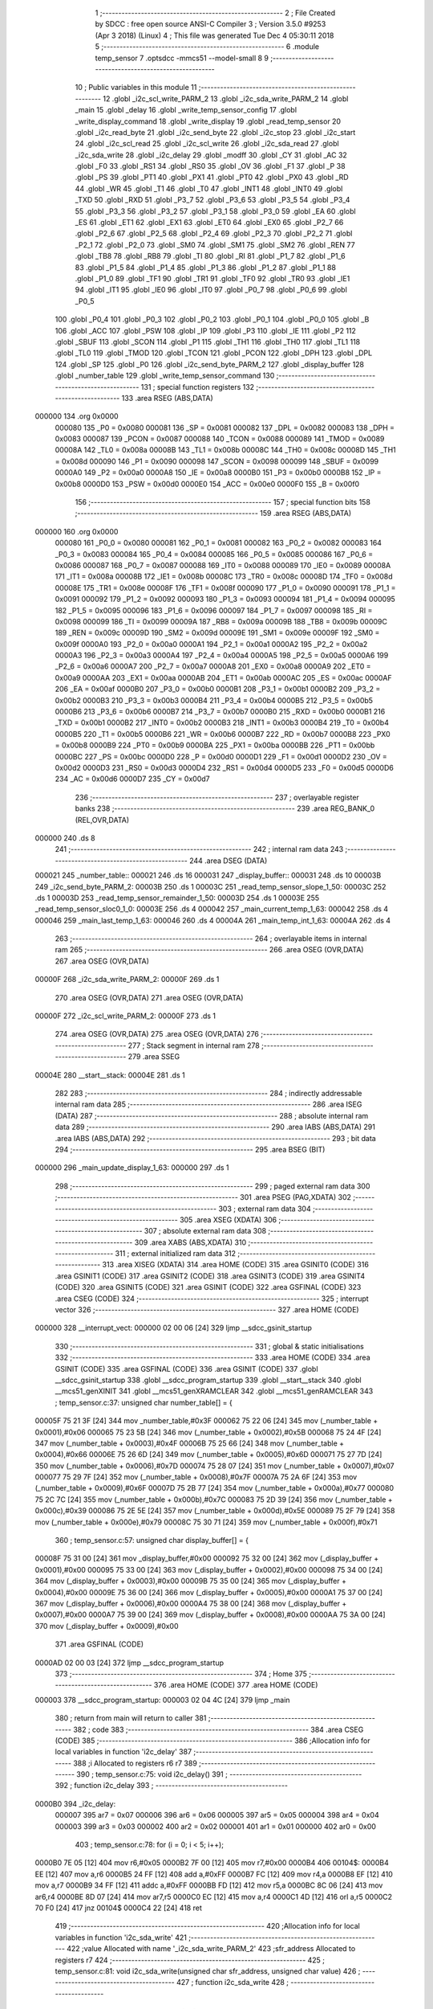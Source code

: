                                       1 ;--------------------------------------------------------
                                      2 ; File Created by SDCC : free open source ANSI-C Compiler
                                      3 ; Version 3.5.0 #9253 (Apr  3 2018) (Linux)
                                      4 ; This file was generated Tue Dec  4 05:30:11 2018
                                      5 ;--------------------------------------------------------
                                      6 	.module temp_sensor
                                      7 	.optsdcc -mmcs51 --model-small
                                      8 	
                                      9 ;--------------------------------------------------------
                                     10 ; Public variables in this module
                                     11 ;--------------------------------------------------------
                                     12 	.globl _i2c_scl_write_PARM_2
                                     13 	.globl _i2c_sda_write_PARM_2
                                     14 	.globl _main
                                     15 	.globl _delay
                                     16 	.globl _write_temp_sensor_config
                                     17 	.globl _write_display_command
                                     18 	.globl _write_display
                                     19 	.globl _read_temp_sensor
                                     20 	.globl _i2c_read_byte
                                     21 	.globl _i2c_send_byte
                                     22 	.globl _i2c_stop
                                     23 	.globl _i2c_start
                                     24 	.globl _i2c_scl_read
                                     25 	.globl _i2c_scl_write
                                     26 	.globl _i2c_sda_read
                                     27 	.globl _i2c_sda_write
                                     28 	.globl _i2c_delay
                                     29 	.globl _modff
                                     30 	.globl _CY
                                     31 	.globl _AC
                                     32 	.globl _F0
                                     33 	.globl _RS1
                                     34 	.globl _RS0
                                     35 	.globl _OV
                                     36 	.globl _F1
                                     37 	.globl _P
                                     38 	.globl _PS
                                     39 	.globl _PT1
                                     40 	.globl _PX1
                                     41 	.globl _PT0
                                     42 	.globl _PX0
                                     43 	.globl _RD
                                     44 	.globl _WR
                                     45 	.globl _T1
                                     46 	.globl _T0
                                     47 	.globl _INT1
                                     48 	.globl _INT0
                                     49 	.globl _TXD
                                     50 	.globl _RXD
                                     51 	.globl _P3_7
                                     52 	.globl _P3_6
                                     53 	.globl _P3_5
                                     54 	.globl _P3_4
                                     55 	.globl _P3_3
                                     56 	.globl _P3_2
                                     57 	.globl _P3_1
                                     58 	.globl _P3_0
                                     59 	.globl _EA
                                     60 	.globl _ES
                                     61 	.globl _ET1
                                     62 	.globl _EX1
                                     63 	.globl _ET0
                                     64 	.globl _EX0
                                     65 	.globl _P2_7
                                     66 	.globl _P2_6
                                     67 	.globl _P2_5
                                     68 	.globl _P2_4
                                     69 	.globl _P2_3
                                     70 	.globl _P2_2
                                     71 	.globl _P2_1
                                     72 	.globl _P2_0
                                     73 	.globl _SM0
                                     74 	.globl _SM1
                                     75 	.globl _SM2
                                     76 	.globl _REN
                                     77 	.globl _TB8
                                     78 	.globl _RB8
                                     79 	.globl _TI
                                     80 	.globl _RI
                                     81 	.globl _P1_7
                                     82 	.globl _P1_6
                                     83 	.globl _P1_5
                                     84 	.globl _P1_4
                                     85 	.globl _P1_3
                                     86 	.globl _P1_2
                                     87 	.globl _P1_1
                                     88 	.globl _P1_0
                                     89 	.globl _TF1
                                     90 	.globl _TR1
                                     91 	.globl _TF0
                                     92 	.globl _TR0
                                     93 	.globl _IE1
                                     94 	.globl _IT1
                                     95 	.globl _IE0
                                     96 	.globl _IT0
                                     97 	.globl _P0_7
                                     98 	.globl _P0_6
                                     99 	.globl _P0_5
                                    100 	.globl _P0_4
                                    101 	.globl _P0_3
                                    102 	.globl _P0_2
                                    103 	.globl _P0_1
                                    104 	.globl _P0_0
                                    105 	.globl _B
                                    106 	.globl _ACC
                                    107 	.globl _PSW
                                    108 	.globl _IP
                                    109 	.globl _P3
                                    110 	.globl _IE
                                    111 	.globl _P2
                                    112 	.globl _SBUF
                                    113 	.globl _SCON
                                    114 	.globl _P1
                                    115 	.globl _TH1
                                    116 	.globl _TH0
                                    117 	.globl _TL1
                                    118 	.globl _TL0
                                    119 	.globl _TMOD
                                    120 	.globl _TCON
                                    121 	.globl _PCON
                                    122 	.globl _DPH
                                    123 	.globl _DPL
                                    124 	.globl _SP
                                    125 	.globl _P0
                                    126 	.globl _i2c_send_byte_PARM_2
                                    127 	.globl _display_buffer
                                    128 	.globl _number_table
                                    129 	.globl _write_temp_sensor_command
                                    130 ;--------------------------------------------------------
                                    131 ; special function registers
                                    132 ;--------------------------------------------------------
                                    133 	.area RSEG    (ABS,DATA)
      000000                        134 	.org 0x0000
                           000080   135 _P0	=	0x0080
                           000081   136 _SP	=	0x0081
                           000082   137 _DPL	=	0x0082
                           000083   138 _DPH	=	0x0083
                           000087   139 _PCON	=	0x0087
                           000088   140 _TCON	=	0x0088
                           000089   141 _TMOD	=	0x0089
                           00008A   142 _TL0	=	0x008a
                           00008B   143 _TL1	=	0x008b
                           00008C   144 _TH0	=	0x008c
                           00008D   145 _TH1	=	0x008d
                           000090   146 _P1	=	0x0090
                           000098   147 _SCON	=	0x0098
                           000099   148 _SBUF	=	0x0099
                           0000A0   149 _P2	=	0x00a0
                           0000A8   150 _IE	=	0x00a8
                           0000B0   151 _P3	=	0x00b0
                           0000B8   152 _IP	=	0x00b8
                           0000D0   153 _PSW	=	0x00d0
                           0000E0   154 _ACC	=	0x00e0
                           0000F0   155 _B	=	0x00f0
                                    156 ;--------------------------------------------------------
                                    157 ; special function bits
                                    158 ;--------------------------------------------------------
                                    159 	.area RSEG    (ABS,DATA)
      000000                        160 	.org 0x0000
                           000080   161 _P0_0	=	0x0080
                           000081   162 _P0_1	=	0x0081
                           000082   163 _P0_2	=	0x0082
                           000083   164 _P0_3	=	0x0083
                           000084   165 _P0_4	=	0x0084
                           000085   166 _P0_5	=	0x0085
                           000086   167 _P0_6	=	0x0086
                           000087   168 _P0_7	=	0x0087
                           000088   169 _IT0	=	0x0088
                           000089   170 _IE0	=	0x0089
                           00008A   171 _IT1	=	0x008a
                           00008B   172 _IE1	=	0x008b
                           00008C   173 _TR0	=	0x008c
                           00008D   174 _TF0	=	0x008d
                           00008E   175 _TR1	=	0x008e
                           00008F   176 _TF1	=	0x008f
                           000090   177 _P1_0	=	0x0090
                           000091   178 _P1_1	=	0x0091
                           000092   179 _P1_2	=	0x0092
                           000093   180 _P1_3	=	0x0093
                           000094   181 _P1_4	=	0x0094
                           000095   182 _P1_5	=	0x0095
                           000096   183 _P1_6	=	0x0096
                           000097   184 _P1_7	=	0x0097
                           000098   185 _RI	=	0x0098
                           000099   186 _TI	=	0x0099
                           00009A   187 _RB8	=	0x009a
                           00009B   188 _TB8	=	0x009b
                           00009C   189 _REN	=	0x009c
                           00009D   190 _SM2	=	0x009d
                           00009E   191 _SM1	=	0x009e
                           00009F   192 _SM0	=	0x009f
                           0000A0   193 _P2_0	=	0x00a0
                           0000A1   194 _P2_1	=	0x00a1
                           0000A2   195 _P2_2	=	0x00a2
                           0000A3   196 _P2_3	=	0x00a3
                           0000A4   197 _P2_4	=	0x00a4
                           0000A5   198 _P2_5	=	0x00a5
                           0000A6   199 _P2_6	=	0x00a6
                           0000A7   200 _P2_7	=	0x00a7
                           0000A8   201 _EX0	=	0x00a8
                           0000A9   202 _ET0	=	0x00a9
                           0000AA   203 _EX1	=	0x00aa
                           0000AB   204 _ET1	=	0x00ab
                           0000AC   205 _ES	=	0x00ac
                           0000AF   206 _EA	=	0x00af
                           0000B0   207 _P3_0	=	0x00b0
                           0000B1   208 _P3_1	=	0x00b1
                           0000B2   209 _P3_2	=	0x00b2
                           0000B3   210 _P3_3	=	0x00b3
                           0000B4   211 _P3_4	=	0x00b4
                           0000B5   212 _P3_5	=	0x00b5
                           0000B6   213 _P3_6	=	0x00b6
                           0000B7   214 _P3_7	=	0x00b7
                           0000B0   215 _RXD	=	0x00b0
                           0000B1   216 _TXD	=	0x00b1
                           0000B2   217 _INT0	=	0x00b2
                           0000B3   218 _INT1	=	0x00b3
                           0000B4   219 _T0	=	0x00b4
                           0000B5   220 _T1	=	0x00b5
                           0000B6   221 _WR	=	0x00b6
                           0000B7   222 _RD	=	0x00b7
                           0000B8   223 _PX0	=	0x00b8
                           0000B9   224 _PT0	=	0x00b9
                           0000BA   225 _PX1	=	0x00ba
                           0000BB   226 _PT1	=	0x00bb
                           0000BC   227 _PS	=	0x00bc
                           0000D0   228 _P	=	0x00d0
                           0000D1   229 _F1	=	0x00d1
                           0000D2   230 _OV	=	0x00d2
                           0000D3   231 _RS0	=	0x00d3
                           0000D4   232 _RS1	=	0x00d4
                           0000D5   233 _F0	=	0x00d5
                           0000D6   234 _AC	=	0x00d6
                           0000D7   235 _CY	=	0x00d7
                                    236 ;--------------------------------------------------------
                                    237 ; overlayable register banks
                                    238 ;--------------------------------------------------------
                                    239 	.area REG_BANK_0	(REL,OVR,DATA)
      000000                        240 	.ds 8
                                    241 ;--------------------------------------------------------
                                    242 ; internal ram data
                                    243 ;--------------------------------------------------------
                                    244 	.area DSEG    (DATA)
      000021                        245 _number_table::
      000021                        246 	.ds 16
      000031                        247 _display_buffer::
      000031                        248 	.ds 10
      00003B                        249 _i2c_send_byte_PARM_2:
      00003B                        250 	.ds 1
      00003C                        251 _read_temp_sensor_slope_1_50:
      00003C                        252 	.ds 1
      00003D                        253 _read_temp_sensor_remainder_1_50:
      00003D                        254 	.ds 1
      00003E                        255 _read_temp_sensor_sloc0_1_0:
      00003E                        256 	.ds 4
      000042                        257 _main_current_temp_1_63:
      000042                        258 	.ds 4
      000046                        259 _main_last_temp_1_63:
      000046                        260 	.ds 4
      00004A                        261 _main_temp_int_1_63:
      00004A                        262 	.ds 4
                                    263 ;--------------------------------------------------------
                                    264 ; overlayable items in internal ram 
                                    265 ;--------------------------------------------------------
                                    266 	.area	OSEG    (OVR,DATA)
                                    267 	.area	OSEG    (OVR,DATA)
      00000F                        268 _i2c_sda_write_PARM_2:
      00000F                        269 	.ds 1
                                    270 	.area	OSEG    (OVR,DATA)
                                    271 	.area	OSEG    (OVR,DATA)
      00000F                        272 _i2c_scl_write_PARM_2:
      00000F                        273 	.ds 1
                                    274 	.area	OSEG    (OVR,DATA)
                                    275 	.area	OSEG    (OVR,DATA)
                                    276 ;--------------------------------------------------------
                                    277 ; Stack segment in internal ram 
                                    278 ;--------------------------------------------------------
                                    279 	.area	SSEG
      00004E                        280 __start__stack:
      00004E                        281 	.ds	1
                                    282 
                                    283 ;--------------------------------------------------------
                                    284 ; indirectly addressable internal ram data
                                    285 ;--------------------------------------------------------
                                    286 	.area ISEG    (DATA)
                                    287 ;--------------------------------------------------------
                                    288 ; absolute internal ram data
                                    289 ;--------------------------------------------------------
                                    290 	.area IABS    (ABS,DATA)
                                    291 	.area IABS    (ABS,DATA)
                                    292 ;--------------------------------------------------------
                                    293 ; bit data
                                    294 ;--------------------------------------------------------
                                    295 	.area BSEG    (BIT)
      000000                        296 _main_update_display_1_63:
      000000                        297 	.ds 1
                                    298 ;--------------------------------------------------------
                                    299 ; paged external ram data
                                    300 ;--------------------------------------------------------
                                    301 	.area PSEG    (PAG,XDATA)
                                    302 ;--------------------------------------------------------
                                    303 ; external ram data
                                    304 ;--------------------------------------------------------
                                    305 	.area XSEG    (XDATA)
                                    306 ;--------------------------------------------------------
                                    307 ; absolute external ram data
                                    308 ;--------------------------------------------------------
                                    309 	.area XABS    (ABS,XDATA)
                                    310 ;--------------------------------------------------------
                                    311 ; external initialized ram data
                                    312 ;--------------------------------------------------------
                                    313 	.area XISEG   (XDATA)
                                    314 	.area HOME    (CODE)
                                    315 	.area GSINIT0 (CODE)
                                    316 	.area GSINIT1 (CODE)
                                    317 	.area GSINIT2 (CODE)
                                    318 	.area GSINIT3 (CODE)
                                    319 	.area GSINIT4 (CODE)
                                    320 	.area GSINIT5 (CODE)
                                    321 	.area GSINIT  (CODE)
                                    322 	.area GSFINAL (CODE)
                                    323 	.area CSEG    (CODE)
                                    324 ;--------------------------------------------------------
                                    325 ; interrupt vector 
                                    326 ;--------------------------------------------------------
                                    327 	.area HOME    (CODE)
      000000                        328 __interrupt_vect:
      000000 02 00 06         [24]  329 	ljmp	__sdcc_gsinit_startup
                                    330 ;--------------------------------------------------------
                                    331 ; global & static initialisations
                                    332 ;--------------------------------------------------------
                                    333 	.area HOME    (CODE)
                                    334 	.area GSINIT  (CODE)
                                    335 	.area GSFINAL (CODE)
                                    336 	.area GSINIT  (CODE)
                                    337 	.globl __sdcc_gsinit_startup
                                    338 	.globl __sdcc_program_startup
                                    339 	.globl __start__stack
                                    340 	.globl __mcs51_genXINIT
                                    341 	.globl __mcs51_genXRAMCLEAR
                                    342 	.globl __mcs51_genRAMCLEAR
                                    343 ;	temp_sensor.c:37: unsigned char number_table[] = {
      00005F 75 21 3F         [24]  344 	mov	_number_table,#0x3F
      000062 75 22 06         [24]  345 	mov	(_number_table + 0x0001),#0x06
      000065 75 23 5B         [24]  346 	mov	(_number_table + 0x0002),#0x5B
      000068 75 24 4F         [24]  347 	mov	(_number_table + 0x0003),#0x4F
      00006B 75 25 66         [24]  348 	mov	(_number_table + 0x0004),#0x66
      00006E 75 26 6D         [24]  349 	mov	(_number_table + 0x0005),#0x6D
      000071 75 27 7D         [24]  350 	mov	(_number_table + 0x0006),#0x7D
      000074 75 28 07         [24]  351 	mov	(_number_table + 0x0007),#0x07
      000077 75 29 7F         [24]  352 	mov	(_number_table + 0x0008),#0x7F
      00007A 75 2A 6F         [24]  353 	mov	(_number_table + 0x0009),#0x6F
      00007D 75 2B 77         [24]  354 	mov	(_number_table + 0x000a),#0x77
      000080 75 2C 7C         [24]  355 	mov	(_number_table + 0x000b),#0x7C
      000083 75 2D 39         [24]  356 	mov	(_number_table + 0x000c),#0x39
      000086 75 2E 5E         [24]  357 	mov	(_number_table + 0x000d),#0x5E
      000089 75 2F 79         [24]  358 	mov	(_number_table + 0x000e),#0x79
      00008C 75 30 71         [24]  359 	mov	(_number_table + 0x000f),#0x71
                                    360 ;	temp_sensor.c:57: unsigned char display_buffer[] = {
      00008F 75 31 00         [24]  361 	mov	_display_buffer,#0x00
      000092 75 32 00         [24]  362 	mov	(_display_buffer + 0x0001),#0x00
      000095 75 33 00         [24]  363 	mov	(_display_buffer + 0x0002),#0x00
      000098 75 34 00         [24]  364 	mov	(_display_buffer + 0x0003),#0x00
      00009B 75 35 00         [24]  365 	mov	(_display_buffer + 0x0004),#0x00
      00009E 75 36 00         [24]  366 	mov	(_display_buffer + 0x0005),#0x00
      0000A1 75 37 00         [24]  367 	mov	(_display_buffer + 0x0006),#0x00
      0000A4 75 38 00         [24]  368 	mov	(_display_buffer + 0x0007),#0x00
      0000A7 75 39 00         [24]  369 	mov	(_display_buffer + 0x0008),#0x00
      0000AA 75 3A 00         [24]  370 	mov	(_display_buffer + 0x0009),#0x00
                                    371 	.area GSFINAL (CODE)
      0000AD 02 00 03         [24]  372 	ljmp	__sdcc_program_startup
                                    373 ;--------------------------------------------------------
                                    374 ; Home
                                    375 ;--------------------------------------------------------
                                    376 	.area HOME    (CODE)
                                    377 	.area HOME    (CODE)
      000003                        378 __sdcc_program_startup:
      000003 02 04 4C         [24]  379 	ljmp	_main
                                    380 ;	return from main will return to caller
                                    381 ;--------------------------------------------------------
                                    382 ; code
                                    383 ;--------------------------------------------------------
                                    384 	.area CSEG    (CODE)
                                    385 ;------------------------------------------------------------
                                    386 ;Allocation info for local variables in function 'i2c_delay'
                                    387 ;------------------------------------------------------------
                                    388 ;i                         Allocated to registers r6 r7 
                                    389 ;------------------------------------------------------------
                                    390 ;	temp_sensor.c:75: void i2c_delay()
                                    391 ;	-----------------------------------------
                                    392 ;	 function i2c_delay
                                    393 ;	-----------------------------------------
      0000B0                        394 _i2c_delay:
                           000007   395 	ar7 = 0x07
                           000006   396 	ar6 = 0x06
                           000005   397 	ar5 = 0x05
                           000004   398 	ar4 = 0x04
                           000003   399 	ar3 = 0x03
                           000002   400 	ar2 = 0x02
                           000001   401 	ar1 = 0x01
                           000000   402 	ar0 = 0x00
                                    403 ;	temp_sensor.c:78: for (i = 0; i < 5; i++);
      0000B0 7E 05            [12]  404 	mov	r6,#0x05
      0000B2 7F 00            [12]  405 	mov	r7,#0x00
      0000B4                        406 00104$:
      0000B4 EE               [12]  407 	mov	a,r6
      0000B5 24 FF            [12]  408 	add	a,#0xFF
      0000B7 FC               [12]  409 	mov	r4,a
      0000B8 EF               [12]  410 	mov	a,r7
      0000B9 34 FF            [12]  411 	addc	a,#0xFF
      0000BB FD               [12]  412 	mov	r5,a
      0000BC 8C 06            [24]  413 	mov	ar6,r4
      0000BE 8D 07            [24]  414 	mov	ar7,r5
      0000C0 EC               [12]  415 	mov	a,r4
      0000C1 4D               [12]  416 	orl	a,r5
      0000C2 70 F0            [24]  417 	jnz	00104$
      0000C4 22               [24]  418 	ret
                                    419 ;------------------------------------------------------------
                                    420 ;Allocation info for local variables in function 'i2c_sda_write'
                                    421 ;------------------------------------------------------------
                                    422 ;value                     Allocated with name '_i2c_sda_write_PARM_2'
                                    423 ;sfr_address               Allocated to registers r7 
                                    424 ;------------------------------------------------------------
                                    425 ;	temp_sensor.c:81: void i2c_sda_write(unsigned char sfr_address, unsigned char value)
                                    426 ;	-----------------------------------------
                                    427 ;	 function i2c_sda_write
                                    428 ;	-----------------------------------------
      0000C5                        429 _i2c_sda_write:
      0000C5 AF 82            [24]  430 	mov	r7,dpl
                                    431 ;	temp_sensor.c:83: switch (sfr_address)
      0000C7 BF A0 02         [24]  432 	cjne	r7,#0xA0,00112$
      0000CA 80 05            [24]  433 	sjmp	00101$
      0000CC                        434 00112$:
                                    435 ;	temp_sensor.c:85: case DISPLAY_SFR: P2_0 = value; break;
      0000CC BF B0 0F         [24]  436 	cjne	r7,#0xB0,00104$
      0000CF 80 07            [24]  437 	sjmp	00102$
      0000D1                        438 00101$:
      0000D1 E5 0F            [12]  439 	mov	a,_i2c_sda_write_PARM_2
      0000D3 24 FF            [12]  440 	add	a,#0xff
      0000D5 92 A0            [24]  441 	mov	_P2_0,c
                                    442 ;	temp_sensor.c:86: case TEMP_SENSOR_SFR: P3_5 = value; break;
      0000D7 22               [24]  443 	ret
      0000D8                        444 00102$:
      0000D8 E5 0F            [12]  445 	mov	a,_i2c_sda_write_PARM_2
      0000DA 24 FF            [12]  446 	add	a,#0xff
      0000DC 92 B5            [24]  447 	mov	_P3_5,c
                                    448 ;	temp_sensor.c:87: }
      0000DE                        449 00104$:
      0000DE 22               [24]  450 	ret
                                    451 ;------------------------------------------------------------
                                    452 ;Allocation info for local variables in function 'i2c_sda_read'
                                    453 ;------------------------------------------------------------
                                    454 ;sfr_address               Allocated to registers r7 
                                    455 ;result                    Allocated to registers r6 
                                    456 ;------------------------------------------------------------
                                    457 ;	temp_sensor.c:90: unsigned char i2c_sda_read(unsigned char sfr_address)
                                    458 ;	-----------------------------------------
                                    459 ;	 function i2c_sda_read
                                    460 ;	-----------------------------------------
      0000DF                        461 _i2c_sda_read:
      0000DF AF 82            [24]  462 	mov	r7,dpl
                                    463 ;	temp_sensor.c:92: unsigned char result = 0;
      0000E1 7E 00            [12]  464 	mov	r6,#0x00
                                    465 ;	temp_sensor.c:93: switch (sfr_address)
      0000E3 BF A0 02         [24]  466 	cjne	r7,#0xA0,00112$
      0000E6 80 05            [24]  467 	sjmp	00101$
      0000E8                        468 00112$:
                                    469 ;	temp_sensor.c:95: case DISPLAY_SFR: result = P2_0; break;
      0000E8 BF B0 0E         [24]  470 	cjne	r7,#0xB0,00103$
      0000EB 80 07            [24]  471 	sjmp	00102$
      0000ED                        472 00101$:
      0000ED A2 A0            [12]  473 	mov	c,_P2_0
      0000EF E4               [12]  474 	clr	a
      0000F0 33               [12]  475 	rlc	a
      0000F1 FE               [12]  476 	mov	r6,a
                                    477 ;	temp_sensor.c:96: case TEMP_SENSOR_SFR: result = P3_5; break;
      0000F2 80 05            [24]  478 	sjmp	00103$
      0000F4                        479 00102$:
      0000F4 A2 B5            [12]  480 	mov	c,_P3_5
      0000F6 E4               [12]  481 	clr	a
      0000F7 33               [12]  482 	rlc	a
      0000F8 FE               [12]  483 	mov	r6,a
                                    484 ;	temp_sensor.c:97: }
      0000F9                        485 00103$:
                                    486 ;	temp_sensor.c:98: return result;
      0000F9 8E 82            [24]  487 	mov	dpl,r6
      0000FB 22               [24]  488 	ret
                                    489 ;------------------------------------------------------------
                                    490 ;Allocation info for local variables in function 'i2c_scl_write'
                                    491 ;------------------------------------------------------------
                                    492 ;value                     Allocated with name '_i2c_scl_write_PARM_2'
                                    493 ;sfr_address               Allocated to registers r7 
                                    494 ;------------------------------------------------------------
                                    495 ;	temp_sensor.c:101: void i2c_scl_write(unsigned char sfr_address, unsigned char value)
                                    496 ;	-----------------------------------------
                                    497 ;	 function i2c_scl_write
                                    498 ;	-----------------------------------------
      0000FC                        499 _i2c_scl_write:
      0000FC AF 82            [24]  500 	mov	r7,dpl
                                    501 ;	temp_sensor.c:103: switch (sfr_address)
      0000FE BF A0 02         [24]  502 	cjne	r7,#0xA0,00112$
      000101 80 05            [24]  503 	sjmp	00101$
      000103                        504 00112$:
                                    505 ;	temp_sensor.c:105: case DISPLAY_SFR: P2_1 = value; break;
      000103 BF B0 0F         [24]  506 	cjne	r7,#0xB0,00104$
      000106 80 07            [24]  507 	sjmp	00102$
      000108                        508 00101$:
      000108 E5 0F            [12]  509 	mov	a,_i2c_scl_write_PARM_2
      00010A 24 FF            [12]  510 	add	a,#0xff
      00010C 92 A1            [24]  511 	mov	_P2_1,c
                                    512 ;	temp_sensor.c:106: case TEMP_SENSOR_SFR: P3_6 = value; break;
      00010E 22               [24]  513 	ret
      00010F                        514 00102$:
      00010F E5 0F            [12]  515 	mov	a,_i2c_scl_write_PARM_2
      000111 24 FF            [12]  516 	add	a,#0xff
      000113 92 B6            [24]  517 	mov	_P3_6,c
                                    518 ;	temp_sensor.c:107: }
      000115                        519 00104$:
      000115 22               [24]  520 	ret
                                    521 ;------------------------------------------------------------
                                    522 ;Allocation info for local variables in function 'i2c_scl_read'
                                    523 ;------------------------------------------------------------
                                    524 ;sfr_address               Allocated to registers r7 
                                    525 ;result                    Allocated to registers r6 
                                    526 ;------------------------------------------------------------
                                    527 ;	temp_sensor.c:110: unsigned char i2c_scl_read(unsigned char sfr_address)
                                    528 ;	-----------------------------------------
                                    529 ;	 function i2c_scl_read
                                    530 ;	-----------------------------------------
      000116                        531 _i2c_scl_read:
      000116 AF 82            [24]  532 	mov	r7,dpl
                                    533 ;	temp_sensor.c:112: unsigned char result = 0;
      000118 7E 00            [12]  534 	mov	r6,#0x00
                                    535 ;	temp_sensor.c:113: switch (sfr_address)
      00011A BF A0 02         [24]  536 	cjne	r7,#0xA0,00112$
      00011D 80 05            [24]  537 	sjmp	00101$
      00011F                        538 00112$:
                                    539 ;	temp_sensor.c:115: case DISPLAY_SFR: result = P2_1; break;
      00011F BF B0 0E         [24]  540 	cjne	r7,#0xB0,00103$
      000122 80 07            [24]  541 	sjmp	00102$
      000124                        542 00101$:
      000124 A2 A1            [12]  543 	mov	c,_P2_1
      000126 E4               [12]  544 	clr	a
      000127 33               [12]  545 	rlc	a
      000128 FE               [12]  546 	mov	r6,a
                                    547 ;	temp_sensor.c:116: case TEMP_SENSOR_SFR: result = P3_6; break;
      000129 80 05            [24]  548 	sjmp	00103$
      00012B                        549 00102$:
      00012B A2 B6            [12]  550 	mov	c,_P3_6
      00012D E4               [12]  551 	clr	a
      00012E 33               [12]  552 	rlc	a
      00012F FE               [12]  553 	mov	r6,a
                                    554 ;	temp_sensor.c:117: }
      000130                        555 00103$:
                                    556 ;	temp_sensor.c:118: return result;
      000130 8E 82            [24]  557 	mov	dpl,r6
      000132 22               [24]  558 	ret
                                    559 ;------------------------------------------------------------
                                    560 ;Allocation info for local variables in function 'i2c_start'
                                    561 ;------------------------------------------------------------
                                    562 ;sfr_address               Allocated to registers r7 
                                    563 ;------------------------------------------------------------
                                    564 ;	temp_sensor.c:121: void i2c_start(unsigned char sfr_address)
                                    565 ;	-----------------------------------------
                                    566 ;	 function i2c_start
                                    567 ;	-----------------------------------------
      000133                        568 _i2c_start:
                                    569 ;	temp_sensor.c:123: i2c_scl_write(sfr_address, 0);
      000133 AF 82            [24]  570 	mov	r7,dpl
      000135 75 0F 00         [24]  571 	mov	_i2c_scl_write_PARM_2,#0x00
      000138 C0 07            [24]  572 	push	ar7
      00013A 12 00 FC         [24]  573 	lcall	_i2c_scl_write
      00013D D0 07            [24]  574 	pop	ar7
                                    575 ;	temp_sensor.c:124: i2c_sda_write(sfr_address, 1);
      00013F 75 0F 01         [24]  576 	mov	_i2c_sda_write_PARM_2,#0x01
      000142 8F 82            [24]  577 	mov	dpl,r7
      000144 C0 07            [24]  578 	push	ar7
      000146 12 00 C5         [24]  579 	lcall	_i2c_sda_write
                                    580 ;	temp_sensor.c:125: i2c_delay();
      000149 12 00 B0         [24]  581 	lcall	_i2c_delay
      00014C D0 07            [24]  582 	pop	ar7
                                    583 ;	temp_sensor.c:126: i2c_scl_write(sfr_address, 1);
      00014E 75 0F 01         [24]  584 	mov	_i2c_scl_write_PARM_2,#0x01
      000151 8F 82            [24]  585 	mov	dpl,r7
      000153 C0 07            [24]  586 	push	ar7
      000155 12 00 FC         [24]  587 	lcall	_i2c_scl_write
                                    588 ;	temp_sensor.c:127: i2c_delay();
      000158 12 00 B0         [24]  589 	lcall	_i2c_delay
      00015B D0 07            [24]  590 	pop	ar7
                                    591 ;	temp_sensor.c:128: i2c_sda_write(sfr_address, 0);
      00015D 75 0F 00         [24]  592 	mov	_i2c_sda_write_PARM_2,#0x00
      000160 8F 82            [24]  593 	mov	dpl,r7
      000162 C0 07            [24]  594 	push	ar7
      000164 12 00 C5         [24]  595 	lcall	_i2c_sda_write
                                    596 ;	temp_sensor.c:129: i2c_delay();
      000167 12 00 B0         [24]  597 	lcall	_i2c_delay
      00016A D0 07            [24]  598 	pop	ar7
                                    599 ;	temp_sensor.c:130: i2c_scl_write(sfr_address, 0);
      00016C 75 0F 00         [24]  600 	mov	_i2c_scl_write_PARM_2,#0x00
      00016F 8F 82            [24]  601 	mov	dpl,r7
      000171 02 00 FC         [24]  602 	ljmp	_i2c_scl_write
                                    603 ;------------------------------------------------------------
                                    604 ;Allocation info for local variables in function 'i2c_stop'
                                    605 ;------------------------------------------------------------
                                    606 ;sfr_address               Allocated to registers r7 
                                    607 ;------------------------------------------------------------
                                    608 ;	temp_sensor.c:133: void i2c_stop(unsigned char sfr_address)
                                    609 ;	-----------------------------------------
                                    610 ;	 function i2c_stop
                                    611 ;	-----------------------------------------
      000174                        612 _i2c_stop:
                                    613 ;	temp_sensor.c:135: i2c_scl_write(sfr_address, 0);
      000174 AF 82            [24]  614 	mov	r7,dpl
      000176 75 0F 00         [24]  615 	mov	_i2c_scl_write_PARM_2,#0x00
      000179 C0 07            [24]  616 	push	ar7
      00017B 12 00 FC         [24]  617 	lcall	_i2c_scl_write
                                    618 ;	temp_sensor.c:136: i2c_delay();
      00017E 12 00 B0         [24]  619 	lcall	_i2c_delay
      000181 D0 07            [24]  620 	pop	ar7
                                    621 ;	temp_sensor.c:137: i2c_sda_write(sfr_address, 0);
      000183 75 0F 00         [24]  622 	mov	_i2c_sda_write_PARM_2,#0x00
      000186 8F 82            [24]  623 	mov	dpl,r7
      000188 C0 07            [24]  624 	push	ar7
      00018A 12 00 C5         [24]  625 	lcall	_i2c_sda_write
                                    626 ;	temp_sensor.c:138: i2c_delay();
      00018D 12 00 B0         [24]  627 	lcall	_i2c_delay
      000190 D0 07            [24]  628 	pop	ar7
                                    629 ;	temp_sensor.c:139: i2c_scl_write(sfr_address, 1);
      000192 75 0F 01         [24]  630 	mov	_i2c_scl_write_PARM_2,#0x01
      000195 8F 82            [24]  631 	mov	dpl,r7
      000197 C0 07            [24]  632 	push	ar7
      000199 12 00 FC         [24]  633 	lcall	_i2c_scl_write
                                    634 ;	temp_sensor.c:140: i2c_delay();
      00019C 12 00 B0         [24]  635 	lcall	_i2c_delay
      00019F D0 07            [24]  636 	pop	ar7
                                    637 ;	temp_sensor.c:141: i2c_sda_write(sfr_address, 1);
      0001A1 75 0F 01         [24]  638 	mov	_i2c_sda_write_PARM_2,#0x01
      0001A4 8F 82            [24]  639 	mov	dpl,r7
      0001A6 02 00 C5         [24]  640 	ljmp	_i2c_sda_write
                                    641 ;------------------------------------------------------------
                                    642 ;Allocation info for local variables in function 'i2c_send_byte'
                                    643 ;------------------------------------------------------------
                                    644 ;data_out                  Allocated with name '_i2c_send_byte_PARM_2'
                                    645 ;sfr_address               Allocated to registers r7 
                                    646 ;i                         Allocated to registers r6 
                                    647 ;ack_bit                   Allocated to registers r6 
                                    648 ;------------------------------------------------------------
                                    649 ;	temp_sensor.c:144: unsigned char i2c_send_byte(unsigned char sfr_address, unsigned char data_out)
                                    650 ;	-----------------------------------------
                                    651 ;	 function i2c_send_byte
                                    652 ;	-----------------------------------------
      0001A9                        653 _i2c_send_byte:
      0001A9 AF 82            [24]  654 	mov	r7,dpl
                                    655 ;	temp_sensor.c:147: for (i = 0; i < 8; i++) {
      0001AB 7E 00            [12]  656 	mov	r6,#0x00
      0001AD                        657 00105$:
                                    658 ;	temp_sensor.c:148: i2c_scl_write(sfr_address, 0);
      0001AD 75 0F 00         [24]  659 	mov	_i2c_scl_write_PARM_2,#0x00
      0001B0 8F 82            [24]  660 	mov	dpl,r7
      0001B2 C0 07            [24]  661 	push	ar7
      0001B4 C0 06            [24]  662 	push	ar6
      0001B6 12 00 FC         [24]  663 	lcall	_i2c_scl_write
                                    664 ;	temp_sensor.c:149: i2c_delay();
      0001B9 12 00 B0         [24]  665 	lcall	_i2c_delay
      0001BC D0 06            [24]  666 	pop	ar6
      0001BE D0 07            [24]  667 	pop	ar7
                                    668 ;	temp_sensor.c:150: if ((data_out & 0x80) == 0) {
      0001C0 E5 3B            [12]  669 	mov	a,_i2c_send_byte_PARM_2
      0001C2 20 E7 12         [24]  670 	jb	acc.7,00102$
                                    671 ;	temp_sensor.c:151: i2c_sda_write(sfr_address, 0);
      0001C5 75 0F 00         [24]  672 	mov	_i2c_sda_write_PARM_2,#0x00
      0001C8 8F 82            [24]  673 	mov	dpl,r7
      0001CA C0 07            [24]  674 	push	ar7
      0001CC C0 06            [24]  675 	push	ar6
      0001CE 12 00 C5         [24]  676 	lcall	_i2c_sda_write
      0001D1 D0 06            [24]  677 	pop	ar6
      0001D3 D0 07            [24]  678 	pop	ar7
      0001D5 80 10            [24]  679 	sjmp	00103$
      0001D7                        680 00102$:
                                    681 ;	temp_sensor.c:153: i2c_sda_write(sfr_address, 1);
      0001D7 75 0F 01         [24]  682 	mov	_i2c_sda_write_PARM_2,#0x01
      0001DA 8F 82            [24]  683 	mov	dpl,r7
      0001DC C0 07            [24]  684 	push	ar7
      0001DE C0 06            [24]  685 	push	ar6
      0001E0 12 00 C5         [24]  686 	lcall	_i2c_sda_write
      0001E3 D0 06            [24]  687 	pop	ar6
      0001E5 D0 07            [24]  688 	pop	ar7
      0001E7                        689 00103$:
                                    690 ;	temp_sensor.c:155: i2c_delay();
      0001E7 C0 07            [24]  691 	push	ar7
      0001E9 C0 06            [24]  692 	push	ar6
      0001EB 12 00 B0         [24]  693 	lcall	_i2c_delay
      0001EE D0 06            [24]  694 	pop	ar6
      0001F0 D0 07            [24]  695 	pop	ar7
                                    696 ;	temp_sensor.c:156: i2c_scl_write(sfr_address, 1);
      0001F2 75 0F 01         [24]  697 	mov	_i2c_scl_write_PARM_2,#0x01
      0001F5 8F 82            [24]  698 	mov	dpl,r7
      0001F7 C0 07            [24]  699 	push	ar7
      0001F9 C0 06            [24]  700 	push	ar6
      0001FB 12 00 FC         [24]  701 	lcall	_i2c_scl_write
                                    702 ;	temp_sensor.c:157: i2c_delay();
      0001FE 12 00 B0         [24]  703 	lcall	_i2c_delay
      000201 D0 06            [24]  704 	pop	ar6
      000203 D0 07            [24]  705 	pop	ar7
                                    706 ;	temp_sensor.c:158: data_out<<=1;
      000205 E5 3B            [12]  707 	mov	a,_i2c_send_byte_PARM_2
      000207 25 3B            [12]  708 	add	a,_i2c_send_byte_PARM_2
      000209 F5 3B            [12]  709 	mov	_i2c_send_byte_PARM_2,a
                                    710 ;	temp_sensor.c:147: for (i = 0; i < 8; i++) {
      00020B 0E               [12]  711 	inc	r6
      00020C BE 08 00         [24]  712 	cjne	r6,#0x08,00120$
      00020F                        713 00120$:
      00020F 40 9C            [24]  714 	jc	00105$
                                    715 ;	temp_sensor.c:160: i2c_scl_write(sfr_address, 0);
      000211 75 0F 00         [24]  716 	mov	_i2c_scl_write_PARM_2,#0x00
      000214 8F 82            [24]  717 	mov	dpl,r7
      000216 C0 07            [24]  718 	push	ar7
      000218 12 00 FC         [24]  719 	lcall	_i2c_scl_write
                                    720 ;	temp_sensor.c:161: i2c_delay();
      00021B 12 00 B0         [24]  721 	lcall	_i2c_delay
      00021E D0 07            [24]  722 	pop	ar7
                                    723 ;	temp_sensor.c:162: i2c_sda_write(sfr_address, 1);
      000220 75 0F 01         [24]  724 	mov	_i2c_sda_write_PARM_2,#0x01
      000223 8F 82            [24]  725 	mov	dpl,r7
      000225 C0 07            [24]  726 	push	ar7
      000227 12 00 C5         [24]  727 	lcall	_i2c_sda_write
                                    728 ;	temp_sensor.c:163: i2c_delay();
      00022A 12 00 B0         [24]  729 	lcall	_i2c_delay
      00022D D0 07            [24]  730 	pop	ar7
                                    731 ;	temp_sensor.c:164: i2c_scl_write(sfr_address, 1);
      00022F 75 0F 01         [24]  732 	mov	_i2c_scl_write_PARM_2,#0x01
      000232 8F 82            [24]  733 	mov	dpl,r7
      000234 C0 07            [24]  734 	push	ar7
      000236 12 00 FC         [24]  735 	lcall	_i2c_scl_write
                                    736 ;	temp_sensor.c:165: i2c_delay();
      000239 12 00 B0         [24]  737 	lcall	_i2c_delay
      00023C D0 07            [24]  738 	pop	ar7
                                    739 ;	temp_sensor.c:167: ack_bit = i2c_sda_read(sfr_address);
      00023E 8F 82            [24]  740 	mov	dpl,r7
      000240 C0 07            [24]  741 	push	ar7
      000242 12 00 DF         [24]  742 	lcall	_i2c_sda_read
      000245 AE 82            [24]  743 	mov	r6,dpl
                                    744 ;	temp_sensor.c:168: i2c_delay();
      000247 C0 06            [24]  745 	push	ar6
      000249 12 00 B0         [24]  746 	lcall	_i2c_delay
      00024C D0 06            [24]  747 	pop	ar6
      00024E D0 07            [24]  748 	pop	ar7
                                    749 ;	temp_sensor.c:169: i2c_scl_write(sfr_address, 0);
      000250 75 0F 00         [24]  750 	mov	_i2c_scl_write_PARM_2,#0x00
      000253 8F 82            [24]  751 	mov	dpl,r7
      000255 C0 06            [24]  752 	push	ar6
      000257 12 00 FC         [24]  753 	lcall	_i2c_scl_write
      00025A D0 06            [24]  754 	pop	ar6
                                    755 ;	temp_sensor.c:171: return ack_bit;
      00025C 8E 82            [24]  756 	mov	dpl,r6
      00025E 22               [24]  757 	ret
                                    758 ;------------------------------------------------------------
                                    759 ;Allocation info for local variables in function 'i2c_read_byte'
                                    760 ;------------------------------------------------------------
                                    761 ;sfr_address               Allocated to registers r7 
                                    762 ;i                         Allocated to registers r5 
                                    763 ;received                  Allocated to registers r6 
                                    764 ;------------------------------------------------------------
                                    765 ;	temp_sensor.c:174: unsigned char i2c_read_byte(unsigned char sfr_address)
                                    766 ;	-----------------------------------------
                                    767 ;	 function i2c_read_byte
                                    768 ;	-----------------------------------------
      00025F                        769 _i2c_read_byte:
      00025F AF 82            [24]  770 	mov	r7,dpl
                                    771 ;	temp_sensor.c:176: unsigned char i, received = 0;
      000261 7E 00            [12]  772 	mov	r6,#0x00
                                    773 ;	temp_sensor.c:177: for (i = 0; i < 8; i++) {
      000263 7D 00            [12]  774 	mov	r5,#0x00
      000265                        775 00106$:
                                    776 ;	temp_sensor.c:178: i2c_scl_write(sfr_address, 1);
      000265 75 0F 01         [24]  777 	mov	_i2c_scl_write_PARM_2,#0x01
      000268 8F 82            [24]  778 	mov	dpl,r7
      00026A C0 07            [24]  779 	push	ar7
      00026C C0 06            [24]  780 	push	ar6
      00026E C0 05            [24]  781 	push	ar5
      000270 12 00 FC         [24]  782 	lcall	_i2c_scl_write
      000273 D0 05            [24]  783 	pop	ar5
      000275 D0 06            [24]  784 	pop	ar6
      000277 D0 07            [24]  785 	pop	ar7
                                    786 ;	temp_sensor.c:179: if(i2c_sda_read(sfr_address))
      000279 8F 82            [24]  787 	mov	dpl,r7
      00027B C0 07            [24]  788 	push	ar7
      00027D C0 06            [24]  789 	push	ar6
      00027F C0 05            [24]  790 	push	ar5
      000281 12 00 DF         [24]  791 	lcall	_i2c_sda_read
      000284 E5 82            [12]  792 	mov	a,dpl
      000286 D0 05            [24]  793 	pop	ar5
      000288 D0 06            [24]  794 	pop	ar6
      00028A D0 07            [24]  795 	pop	ar7
      00028C 60 03            [24]  796 	jz	00102$
                                    797 ;	temp_sensor.c:180: received |= 1;
      00028E 43 06 01         [24]  798 	orl	ar6,#0x01
      000291                        799 00102$:
                                    800 ;	temp_sensor.c:181: if(i < 7)
      000291 BD 07 00         [24]  801 	cjne	r5,#0x07,00124$
      000294                        802 00124$:
      000294 50 03            [24]  803 	jnc	00104$
                                    804 ;	temp_sensor.c:182: received <<= 1;
      000296 EE               [12]  805 	mov	a,r6
      000297 2E               [12]  806 	add	a,r6
      000298 FE               [12]  807 	mov	r6,a
      000299                        808 00104$:
                                    809 ;	temp_sensor.c:183: i2c_scl_write(sfr_address, 0);
      000299 75 0F 00         [24]  810 	mov	_i2c_scl_write_PARM_2,#0x00
      00029C 8F 82            [24]  811 	mov	dpl,r7
      00029E C0 07            [24]  812 	push	ar7
      0002A0 C0 06            [24]  813 	push	ar6
      0002A2 C0 05            [24]  814 	push	ar5
      0002A4 12 00 FC         [24]  815 	lcall	_i2c_scl_write
      0002A7 D0 05            [24]  816 	pop	ar5
      0002A9 D0 06            [24]  817 	pop	ar6
      0002AB D0 07            [24]  818 	pop	ar7
                                    819 ;	temp_sensor.c:177: for (i = 0; i < 8; i++) {
      0002AD 0D               [12]  820 	inc	r5
      0002AE BD 08 00         [24]  821 	cjne	r5,#0x08,00126$
      0002B1                        822 00126$:
      0002B1 40 B2            [24]  823 	jc	00106$
                                    824 ;	temp_sensor.c:185: return received;
      0002B3 8E 82            [24]  825 	mov	dpl,r6
      0002B5 22               [24]  826 	ret
                                    827 ;------------------------------------------------------------
                                    828 ;Allocation info for local variables in function 'read_temp_sensor'
                                    829 ;------------------------------------------------------------
                                    830 ;first                     Allocated to registers r7 
                                    831 ;second                    Allocated to registers 
                                    832 ;slope                     Allocated with name '_read_temp_sensor_slope_1_50'
                                    833 ;remainder                 Allocated with name '_read_temp_sensor_remainder_1_50'
                                    834 ;address_byte              Allocated to registers 
                                    835 ;ack                       Allocated to registers 
                                    836 ;temperature               Allocated to registers r2 r3 r4 r7 
                                    837 ;sloc0                     Allocated with name '_read_temp_sensor_sloc0_1_0'
                                    838 ;------------------------------------------------------------
                                    839 ;	temp_sensor.c:196: float read_temp_sensor(void)
                                    840 ;	-----------------------------------------
                                    841 ;	 function read_temp_sensor
                                    842 ;	-----------------------------------------
      0002B6                        843 _read_temp_sensor:
                                    844 ;	temp_sensor.c:207: write_temp_sensor_command(READ_TEMPERATURE);
      0002B6 75 82 AA         [24]  845 	mov	dpl,#0xAA
      0002B9 12 04 1A         [24]  846 	lcall	_write_temp_sensor_command
                                    847 ;	temp_sensor.c:210: i2c_start(TEMP_SENSOR_SFR);
      0002BC 75 82 B0         [24]  848 	mov	dpl,#0xB0
      0002BF 12 01 33         [24]  849 	lcall	_i2c_start
                                    850 ;	temp_sensor.c:211: ack = i2c_send_byte(TEMP_SENSOR_SFR, address_byte);
      0002C2 75 3B 91         [24]  851 	mov	_i2c_send_byte_PARM_2,#0x91
      0002C5 75 82 B0         [24]  852 	mov	dpl,#0xB0
      0002C8 12 01 A9         [24]  853 	lcall	_i2c_send_byte
                                    854 ;	temp_sensor.c:212: first = i2c_read_byte(TEMP_SENSOR_SFR);
      0002CB 75 82 B0         [24]  855 	mov	dpl,#0xB0
      0002CE 12 02 5F         [24]  856 	lcall	_i2c_read_byte
      0002D1 AF 82            [24]  857 	mov	r7,dpl
                                    858 ;	temp_sensor.c:213: second = i2c_read_byte(TEMP_SENSOR_SFR);
      0002D3 75 82 B0         [24]  859 	mov	dpl,#0xB0
      0002D6 C0 07            [24]  860 	push	ar7
      0002D8 12 02 5F         [24]  861 	lcall	_i2c_read_byte
                                    862 ;	temp_sensor.c:215: write_temp_sensor_command(READ_COUNT_REMAINDER);
      0002DB 75 82 A8         [24]  863 	mov	dpl,#0xA8
      0002DE 12 04 1A         [24]  864 	lcall	_write_temp_sensor_command
                                    865 ;	temp_sensor.c:216: i2c_start(TEMP_SENSOR_SFR);
      0002E1 75 82 B0         [24]  866 	mov	dpl,#0xB0
      0002E4 12 01 33         [24]  867 	lcall	_i2c_start
                                    868 ;	temp_sensor.c:217: ack = i2c_send_byte(TEMP_SENSOR_SFR, address_byte);
      0002E7 75 3B 91         [24]  869 	mov	_i2c_send_byte_PARM_2,#0x91
      0002EA 75 82 B0         [24]  870 	mov	dpl,#0xB0
      0002ED 12 01 A9         [24]  871 	lcall	_i2c_send_byte
                                    872 ;	temp_sensor.c:218: remainder = i2c_read_byte(TEMP_SENSOR_SFR);
      0002F0 75 82 B0         [24]  873 	mov	dpl,#0xB0
      0002F3 12 02 5F         [24]  874 	lcall	_i2c_read_byte
      0002F6 85 82 3D         [24]  875 	mov	_read_temp_sensor_remainder_1_50,dpl
                                    876 ;	temp_sensor.c:220: write_temp_sensor_command(READ_SLOPE);
      0002F9 75 82 A9         [24]  877 	mov	dpl,#0xA9
      0002FC 12 04 1A         [24]  878 	lcall	_write_temp_sensor_command
                                    879 ;	temp_sensor.c:221: i2c_start(TEMP_SENSOR_SFR);
      0002FF 75 82 B0         [24]  880 	mov	dpl,#0xB0
      000302 12 01 33         [24]  881 	lcall	_i2c_start
                                    882 ;	temp_sensor.c:222: ack = i2c_send_byte(TEMP_SENSOR_SFR, address_byte);
      000305 75 3B 91         [24]  883 	mov	_i2c_send_byte_PARM_2,#0x91
      000308 75 82 B0         [24]  884 	mov	dpl,#0xB0
      00030B 12 01 A9         [24]  885 	lcall	_i2c_send_byte
                                    886 ;	temp_sensor.c:223: slope = i2c_read_byte(TEMP_SENSOR_SFR);
      00030E 75 82 B0         [24]  887 	mov	dpl,#0xB0
      000311 12 02 5F         [24]  888 	lcall	_i2c_read_byte
      000314 85 82 3C         [24]  889 	mov	_read_temp_sensor_slope_1_50,dpl
                                    890 ;	temp_sensor.c:225: i2c_stop(TEMP_SENSOR_SFR);
      000317 75 82 B0         [24]  891 	mov	dpl,#0xB0
      00031A 12 01 74         [24]  892 	lcall	_i2c_stop
      00031D D0 07            [24]  893 	pop	ar7
                                    894 ;	temp_sensor.c:227: temperature += (float)first;
      00031F 8F 82            [24]  895 	mov	dpl,r7
      000321 12 09 65         [24]  896 	lcall	___schar2fs
      000324 AA 82            [24]  897 	mov	r2,dpl
      000326 AB 83            [24]  898 	mov	r3,dph
      000328 AC F0            [24]  899 	mov	r4,b
      00032A FF               [12]  900 	mov	r7,a
                                    901 ;	temp_sensor.c:229: temperature = temperature - 0.25 + (slope - remainder) / slope;
      00032B E4               [12]  902 	clr	a
      00032C C0 E0            [24]  903 	push	acc
      00032E C0 E0            [24]  904 	push	acc
      000330 74 80            [12]  905 	mov	a,#0x80
      000332 C0 E0            [24]  906 	push	acc
      000334 74 3E            [12]  907 	mov	a,#0x3E
      000336 C0 E0            [24]  908 	push	acc
      000338 8A 82            [24]  909 	mov	dpl,r2
      00033A 8B 83            [24]  910 	mov	dph,r3
      00033C 8C F0            [24]  911 	mov	b,r4
      00033E EF               [12]  912 	mov	a,r7
      00033F 12 05 BF         [24]  913 	lcall	___fssub
      000342 85 82 3E         [24]  914 	mov	_read_temp_sensor_sloc0_1_0,dpl
      000345 85 83 3F         [24]  915 	mov	(_read_temp_sensor_sloc0_1_0 + 1),dph
      000348 85 F0 40         [24]  916 	mov	(_read_temp_sensor_sloc0_1_0 + 2),b
      00034B F5 41            [12]  917 	mov	(_read_temp_sensor_sloc0_1_0 + 3),a
      00034D E5 81            [12]  918 	mov	a,sp
      00034F 24 FC            [12]  919 	add	a,#0xfc
      000351 F5 81            [12]  920 	mov	sp,a
      000353 AD 3C            [24]  921 	mov	r5,_read_temp_sensor_slope_1_50
      000355 7E 00            [12]  922 	mov	r6,#0x00
      000357 A8 3D            [24]  923 	mov	r0,_read_temp_sensor_remainder_1_50
      000359 79 00            [12]  924 	mov	r1,#0x00
      00035B ED               [12]  925 	mov	a,r5
      00035C C3               [12]  926 	clr	c
      00035D 98               [12]  927 	subb	a,r0
      00035E F5 82            [12]  928 	mov	dpl,a
      000360 EE               [12]  929 	mov	a,r6
      000361 99               [12]  930 	subb	a,r1
      000362 F5 83            [12]  931 	mov	dph,a
      000364 8D 0F            [24]  932 	mov	__divsint_PARM_2,r5
      000366 8E 10            [24]  933 	mov	(__divsint_PARM_2 + 1),r6
      000368 12 09 D3         [24]  934 	lcall	__divsint
      00036B 12 08 BB         [24]  935 	lcall	___sint2fs
      00036E A8 82            [24]  936 	mov	r0,dpl
      000370 A9 83            [24]  937 	mov	r1,dph
      000372 AD F0            [24]  938 	mov	r5,b
      000374 FE               [12]  939 	mov	r6,a
      000375 C0 00            [24]  940 	push	ar0
      000377 C0 01            [24]  941 	push	ar1
      000379 C0 05            [24]  942 	push	ar5
      00037B C0 06            [24]  943 	push	ar6
      00037D 85 3E 82         [24]  944 	mov	dpl,_read_temp_sensor_sloc0_1_0
      000380 85 3F 83         [24]  945 	mov	dph,(_read_temp_sensor_sloc0_1_0 + 1)
      000383 85 40 F0         [24]  946 	mov	b,(_read_temp_sensor_sloc0_1_0 + 2)
      000386 E5 41            [12]  947 	mov	a,(_read_temp_sensor_sloc0_1_0 + 3)
      000388 12 08 19         [24]  948 	lcall	___fsadd
      00038B AA 82            [24]  949 	mov	r2,dpl
      00038D AB 83            [24]  950 	mov	r3,dph
      00038F AC F0            [24]  951 	mov	r4,b
      000391 FF               [12]  952 	mov	r7,a
      000392 E5 81            [12]  953 	mov	a,sp
      000394 24 FC            [12]  954 	add	a,#0xfc
      000396 F5 81            [12]  955 	mov	sp,a
                                    956 ;	temp_sensor.c:239: return temperature;
      000398 8A 82            [24]  957 	mov	dpl,r2
      00039A 8B 83            [24]  958 	mov	dph,r3
      00039C 8C F0            [24]  959 	mov	b,r4
      00039E EF               [12]  960 	mov	a,r7
      00039F 22               [24]  961 	ret
                                    962 ;------------------------------------------------------------
                                    963 ;Allocation info for local variables in function 'write_display'
                                    964 ;------------------------------------------------------------
                                    965 ;address                   Allocated to registers 
                                    966 ;write_bit                 Allocated to registers 
                                    967 ;address_with_write        Allocated to registers 
                                    968 ;i                         Allocated to registers r7 
                                    969 ;ack                       Allocated to registers 
                                    970 ;------------------------------------------------------------
                                    971 ;	temp_sensor.c:242: void write_display(void)
                                    972 ;	-----------------------------------------
                                    973 ;	 function write_display
                                    974 ;	-----------------------------------------
      0003A0                        975 _write_display:
                                    976 ;	temp_sensor.c:251: i2c_start(DISPLAY_SFR);
      0003A0 75 82 A0         [24]  977 	mov	dpl,#0xA0
      0003A3 12 01 33         [24]  978 	lcall	_i2c_start
                                    979 ;	temp_sensor.c:252: ack = i2c_send_byte(DISPLAY_SFR, address_with_write);
      0003A6 75 3B E0         [24]  980 	mov	_i2c_send_byte_PARM_2,#0xE0
      0003A9 75 82 A0         [24]  981 	mov	dpl,#0xA0
      0003AC 12 01 A9         [24]  982 	lcall	_i2c_send_byte
                                    983 ;	temp_sensor.c:262: ack = i2c_send_byte(DISPLAY_SFR, 0x00); //0x00 is the starting address of the 7-set disp
      0003AF 75 3B 00         [24]  984 	mov	_i2c_send_byte_PARM_2,#0x00
      0003B2 75 82 A0         [24]  985 	mov	dpl,#0xA0
      0003B5 12 01 A9         [24]  986 	lcall	_i2c_send_byte
                                    987 ;	temp_sensor.c:263: for (i=0; i<DISPLAY_BUFFER_SIZE; i++) {
      0003B8 7F 00            [12]  988 	mov	r7,#0x00
      0003BA                        989 00102$:
                                    990 ;	temp_sensor.c:264: i2c_delay();
      0003BA C0 07            [24]  991 	push	ar7
      0003BC 12 00 B0         [24]  992 	lcall	_i2c_delay
      0003BF D0 07            [24]  993 	pop	ar7
                                    994 ;	temp_sensor.c:265: ack = i2c_send_byte(DISPLAY_SFR, display_buffer[i]);
      0003C1 EF               [12]  995 	mov	a,r7
      0003C2 24 31            [12]  996 	add	a,#_display_buffer
      0003C4 F9               [12]  997 	mov	r1,a
      0003C5 87 3B            [24]  998 	mov	_i2c_send_byte_PARM_2,@r1
      0003C7 75 82 A0         [24]  999 	mov	dpl,#0xA0
      0003CA C0 07            [24] 1000 	push	ar7
      0003CC 12 01 A9         [24] 1001 	lcall	_i2c_send_byte
      0003CF D0 07            [24] 1002 	pop	ar7
                                   1003 ;	temp_sensor.c:263: for (i=0; i<DISPLAY_BUFFER_SIZE; i++) {
      0003D1 0F               [12] 1004 	inc	r7
      0003D2 BF 0A 00         [24] 1005 	cjne	r7,#0x0A,00113$
      0003D5                       1006 00113$:
      0003D5 40 E3            [24] 1007 	jc	00102$
                                   1008 ;	temp_sensor.c:267: i2c_stop(DISPLAY_SFR);
      0003D7 75 82 A0         [24] 1009 	mov	dpl,#0xA0
      0003DA 02 01 74         [24] 1010 	ljmp	_i2c_stop
                                   1011 ;------------------------------------------------------------
                                   1012 ;Allocation info for local variables in function 'write_display_command'
                                   1013 ;------------------------------------------------------------
                                   1014 ;command_byte              Allocated to registers r7 
                                   1015 ;address                   Allocated to registers 
                                   1016 ;write_bit                 Allocated to registers 
                                   1017 ;address_with_write        Allocated to registers 
                                   1018 ;ack                       Allocated to registers 
                                   1019 ;------------------------------------------------------------
                                   1020 ;	temp_sensor.c:271: void write_display_command(unsigned char command_byte)
                                   1021 ;	-----------------------------------------
                                   1022 ;	 function write_display_command
                                   1023 ;	-----------------------------------------
      0003DD                       1024 _write_display_command:
      0003DD AF 82            [24] 1025 	mov	r7,dpl
                                   1026 ;	temp_sensor.c:284: i2c_start(DISPLAY_SFR);
      0003DF 75 82 A0         [24] 1027 	mov	dpl,#0xA0
      0003E2 C0 07            [24] 1028 	push	ar7
      0003E4 12 01 33         [24] 1029 	lcall	_i2c_start
                                   1030 ;	temp_sensor.c:285: ack = i2c_send_byte(DISPLAY_SFR, address_with_write);
      0003E7 75 3B E0         [24] 1031 	mov	_i2c_send_byte_PARM_2,#0xE0
      0003EA 75 82 A0         [24] 1032 	mov	dpl,#0xA0
      0003ED 12 01 A9         [24] 1033 	lcall	_i2c_send_byte
      0003F0 D0 07            [24] 1034 	pop	ar7
                                   1035 ;	temp_sensor.c:291: ack = i2c_send_byte(DISPLAY_SFR, command_byte);
      0003F2 8F 3B            [24] 1036 	mov	_i2c_send_byte_PARM_2,r7
      0003F4 75 82 A0         [24] 1037 	mov	dpl,#0xA0
      0003F7 12 01 A9         [24] 1038 	lcall	_i2c_send_byte
                                   1039 ;	temp_sensor.c:292: i2c_stop(DISPLAY_SFR);
      0003FA 75 82 A0         [24] 1040 	mov	dpl,#0xA0
      0003FD 02 01 74         [24] 1041 	ljmp	_i2c_stop
                                   1042 ;------------------------------------------------------------
                                   1043 ;Allocation info for local variables in function 'write_temp_sensor_config'
                                   1044 ;------------------------------------------------------------
                                   1045 ;config                    Allocated to registers r7 
                                   1046 ;address_byte              Allocated to registers 
                                   1047 ;ack                       Allocated to registers 
                                   1048 ;------------------------------------------------------------
                                   1049 ;	temp_sensor.c:295: void write_temp_sensor_config(unsigned char config)
                                   1050 ;	-----------------------------------------
                                   1051 ;	 function write_temp_sensor_config
                                   1052 ;	-----------------------------------------
      000400                       1053 _write_temp_sensor_config:
      000400 AF 82            [24] 1054 	mov	r7,dpl
                                   1055 ;	temp_sensor.c:300: write_temp_sensor_command(ACCESS_TEMP_SENSOR_CONFIG);
      000402 75 82 AC         [24] 1056 	mov	dpl,#0xAC
      000405 C0 07            [24] 1057 	push	ar7
      000407 12 04 1A         [24] 1058 	lcall	_write_temp_sensor_command
      00040A D0 07            [24] 1059 	pop	ar7
                                   1060 ;	temp_sensor.c:301: ack = i2c_send_byte(TEMP_SENSOR_SFR, config);
      00040C 8F 3B            [24] 1061 	mov	_i2c_send_byte_PARM_2,r7
      00040E 75 82 B0         [24] 1062 	mov	dpl,#0xB0
      000411 12 01 A9         [24] 1063 	lcall	_i2c_send_byte
                                   1064 ;	temp_sensor.c:302: i2c_stop(TEMP_SENSOR_SFR);
      000414 75 82 B0         [24] 1065 	mov	dpl,#0xB0
      000417 02 01 74         [24] 1066 	ljmp	_i2c_stop
                                   1067 ;------------------------------------------------------------
                                   1068 ;Allocation info for local variables in function 'write_temp_sensor_command'
                                   1069 ;------------------------------------------------------------
                                   1070 ;command_byte              Allocated to registers r7 
                                   1071 ;control_byte              Allocated to registers 
                                   1072 ;write_bit                 Allocated to registers 
                                   1073 ;address_with_write        Allocated to registers 
                                   1074 ;ack                       Allocated to registers 
                                   1075 ;------------------------------------------------------------
                                   1076 ;	temp_sensor.c:306: void write_temp_sensor_command(unsigned char command_byte)
                                   1077 ;	-----------------------------------------
                                   1078 ;	 function write_temp_sensor_command
                                   1079 ;	-----------------------------------------
      00041A                       1080 _write_temp_sensor_command:
      00041A AF 82            [24] 1081 	mov	r7,dpl
                                   1082 ;	temp_sensor.c:340: i2c_start(TEMP_SENSOR_SFR);
      00041C 75 82 B0         [24] 1083 	mov	dpl,#0xB0
      00041F C0 07            [24] 1084 	push	ar7
      000421 12 01 33         [24] 1085 	lcall	_i2c_start
                                   1086 ;	temp_sensor.c:341: ack = i2c_send_byte(TEMP_SENSOR_SFR, address_with_write);
      000424 75 3B 90         [24] 1087 	mov	_i2c_send_byte_PARM_2,#0x90
      000427 75 82 B0         [24] 1088 	mov	dpl,#0xB0
      00042A 12 01 A9         [24] 1089 	lcall	_i2c_send_byte
      00042D D0 07            [24] 1090 	pop	ar7
                                   1091 ;	temp_sensor.c:342: ack = i2c_send_byte(TEMP_SENSOR_SFR, command_byte);
      00042F 8F 3B            [24] 1092 	mov	_i2c_send_byte_PARM_2,r7
      000431 75 82 B0         [24] 1093 	mov	dpl,#0xB0
      000434 02 01 A9         [24] 1094 	ljmp	_i2c_send_byte
                                   1095 ;------------------------------------------------------------
                                   1096 ;Allocation info for local variables in function 'delay'
                                   1097 ;------------------------------------------------------------
                                   1098 ;i                         Allocated to registers r6 r7 
                                   1099 ;------------------------------------------------------------
                                   1100 ;	temp_sensor.c:345: void delay(void)
                                   1101 ;	-----------------------------------------
                                   1102 ;	 function delay
                                   1103 ;	-----------------------------------------
      000437                       1104 _delay:
                                   1105 ;	temp_sensor.c:348: for(i=0;i<500;i++);
      000437 7E F4            [12] 1106 	mov	r6,#0xF4
      000439 7F 01            [12] 1107 	mov	r7,#0x01
      00043B                       1108 00104$:
      00043B EE               [12] 1109 	mov	a,r6
      00043C 24 FF            [12] 1110 	add	a,#0xFF
      00043E FC               [12] 1111 	mov	r4,a
      00043F EF               [12] 1112 	mov	a,r7
      000440 34 FF            [12] 1113 	addc	a,#0xFF
      000442 FD               [12] 1114 	mov	r5,a
      000443 8C 06            [24] 1115 	mov	ar6,r4
      000445 8D 07            [24] 1116 	mov	ar7,r5
      000447 EC               [12] 1117 	mov	a,r4
      000448 4D               [12] 1118 	orl	a,r5
      000449 70 F0            [24] 1119 	jnz	00104$
      00044B 22               [24] 1120 	ret
                                   1121 ;------------------------------------------------------------
                                   1122 ;Allocation info for local variables in function 'main'
                                   1123 ;------------------------------------------------------------
                                   1124 ;temp_sensor_config        Allocated to registers 
                                   1125 ;first_num                 Allocated to registers r7 
                                   1126 ;second_num                Allocated to registers r6 
                                   1127 ;current_temp              Allocated with name '_main_current_temp_1_63'
                                   1128 ;last_temp                 Allocated with name '_main_last_temp_1_63'
                                   1129 ;temp_fraction             Allocated to registers r4 r5 r6 r7 
                                   1130 ;temp_int                  Allocated with name '_main_temp_int_1_63'
                                   1131 ;------------------------------------------------------------
                                   1132 ;	temp_sensor.c:351: void main(void)
                                   1133 ;	-----------------------------------------
                                   1134 ;	 function main
                                   1135 ;	-----------------------------------------
      00044C                       1136 _main:
                                   1137 ;	temp_sensor.c:353: bool update_display = true;
      00044C D2 00            [12] 1138 	setb	_main_update_display_1_63
                                   1139 ;	temp_sensor.c:357: float current_temp = 0, last_temp = 0;
      00044E E4               [12] 1140 	clr	a
      00044F F5 46            [12] 1141 	mov	_main_last_temp_1_63,a
      000451 F5 47            [12] 1142 	mov	(_main_last_temp_1_63 + 1),a
      000453 F5 48            [12] 1143 	mov	(_main_last_temp_1_63 + 2),a
      000455 F5 49            [12] 1144 	mov	(_main_last_temp_1_63 + 3),a
                                   1145 ;	temp_sensor.c:358: float temp_fraction = 0.0, temp_int = 0.0;
      000457 F5 4A            [12] 1146 	mov	_main_temp_int_1_63,a
      000459 F5 4B            [12] 1147 	mov	(_main_temp_int_1_63 + 1),a
      00045B F5 4C            [12] 1148 	mov	(_main_temp_int_1_63 + 2),a
      00045D F5 4D            [12] 1149 	mov	(_main_temp_int_1_63 + 3),a
                                   1150 ;	temp_sensor.c:360: delay();
      00045F 12 04 37         [24] 1151 	lcall	_delay
                                   1152 ;	temp_sensor.c:363: write_display_command(ENABLE_DISPLAY_OSCILLATOR);
      000462 75 82 21         [24] 1153 	mov	dpl,#0x21
      000465 12 03 DD         [24] 1154 	lcall	_write_display_command
                                   1155 ;	temp_sensor.c:364: write_display_command(ENABLE_DISPLAY);
      000468 75 82 81         [24] 1156 	mov	dpl,#0x81
      00046B 12 03 DD         [24] 1157 	lcall	_write_display_command
                                   1158 ;	temp_sensor.c:370: write_temp_sensor_config(temp_sensor_config);
      00046E 75 82 02         [24] 1159 	mov	dpl,#0x02
      000471 12 04 00         [24] 1160 	lcall	_write_temp_sensor_config
                                   1161 ;	temp_sensor.c:371: write_temp_sensor_command(START_TEMP_SENSOR_CONVERSION);
      000474 75 82 EE         [24] 1162 	mov	dpl,#0xEE
      000477 12 04 1A         [24] 1163 	lcall	_write_temp_sensor_command
                                   1164 ;	temp_sensor.c:372: i2c_stop(TEMP_SENSOR_SFR);
      00047A 75 82 B0         [24] 1165 	mov	dpl,#0xB0
      00047D 12 01 74         [24] 1166 	lcall	_i2c_stop
                                   1167 ;	temp_sensor.c:378: while (true) 
      000480                       1168 00108$:
                                   1169 ;	temp_sensor.c:380: current_temp = read_temp_sensor();
      000480 12 02 B6         [24] 1170 	lcall	_read_temp_sensor
      000483 85 82 42         [24] 1171 	mov	_main_current_temp_1_63,dpl
      000486 85 83 43         [24] 1172 	mov	(_main_current_temp_1_63 + 1),dph
      000489 85 F0 44         [24] 1173 	mov	(_main_current_temp_1_63 + 2),b
      00048C F5 45            [12] 1174 	mov	(_main_current_temp_1_63 + 3),a
                                   1175 ;	temp_sensor.c:381: if (last_temp != current_temp)
      00048E C0 42            [24] 1176 	push	_main_current_temp_1_63
      000490 C0 43            [24] 1177 	push	(_main_current_temp_1_63 + 1)
      000492 C0 44            [24] 1178 	push	(_main_current_temp_1_63 + 2)
      000494 C0 45            [24] 1179 	push	(_main_current_temp_1_63 + 3)
      000496 85 46 82         [24] 1180 	mov	dpl,_main_last_temp_1_63
      000499 85 47 83         [24] 1181 	mov	dph,(_main_last_temp_1_63 + 1)
      00049C 85 48 F0         [24] 1182 	mov	b,(_main_last_temp_1_63 + 2)
      00049F E5 49            [12] 1183 	mov	a,(_main_last_temp_1_63 + 3)
      0004A1 12 07 47         [24] 1184 	lcall	___fseq
      0004A4 AD 82            [24] 1185 	mov	r5,dpl
      0004A6 E5 81            [12] 1186 	mov	a,sp
      0004A8 24 FC            [12] 1187 	add	a,#0xfc
      0004AA F5 81            [12] 1188 	mov	sp,a
      0004AC ED               [12] 1189 	mov	a,r5
      0004AD 60 03            [24] 1190 	jz	00124$
      0004AF 02 05 B1         [24] 1191 	ljmp	00104$
      0004B2                       1192 00124$:
                                   1193 ;	temp_sensor.c:384: if (current_temp < 0) 
      0004B2 E4               [12] 1194 	clr	a
      0004B3 C0 E0            [24] 1195 	push	acc
      0004B5 C0 E0            [24] 1196 	push	acc
      0004B7 C0 E0            [24] 1197 	push	acc
      0004B9 C0 E0            [24] 1198 	push	acc
      0004BB 85 42 82         [24] 1199 	mov	dpl,_main_current_temp_1_63
      0004BE 85 43 83         [24] 1200 	mov	dph,(_main_current_temp_1_63 + 1)
      0004C1 85 44 F0         [24] 1201 	mov	b,(_main_current_temp_1_63 + 2)
      0004C4 E5 45            [12] 1202 	mov	a,(_main_current_temp_1_63 + 3)
      0004C6 12 07 73         [24] 1203 	lcall	___fslt
      0004C9 AD 82            [24] 1204 	mov	r5,dpl
      0004CB E5 81            [12] 1205 	mov	a,sp
      0004CD 24 FC            [12] 1206 	add	a,#0xfc
      0004CF F5 81            [12] 1207 	mov	sp,a
      0004D1 ED               [12] 1208 	mov	a,r5
      0004D2 60 06            [24] 1209 	jz	00102$
                                   1210 ;	temp_sensor.c:387: current_temp *= -1;
      0004D4 E5 45            [12] 1211 	mov	a,(_main_current_temp_1_63 + 3)
      0004D6 B2 E7            [12] 1212 	cpl	acc.7
      0004D8 F5 45            [12] 1213 	mov	(_main_current_temp_1_63 + 3),a
      0004DA                       1214 00102$:
                                   1215 ;	temp_sensor.c:389: first_num = number_table[(int)current_temp / 10];
      0004DA 85 42 82         [24] 1216 	mov	dpl,_main_current_temp_1_63
      0004DD 85 43 83         [24] 1217 	mov	dph,(_main_current_temp_1_63 + 1)
      0004E0 85 44 F0         [24] 1218 	mov	b,(_main_current_temp_1_63 + 2)
      0004E3 E5 45            [12] 1219 	mov	a,(_main_current_temp_1_63 + 3)
      0004E5 12 08 C8         [24] 1220 	lcall	___fs2sint
      0004E8 AC 82            [24] 1221 	mov	r4,dpl
      0004EA AD 83            [24] 1222 	mov	r5,dph
      0004EC 75 0F 0A         [24] 1223 	mov	__divsint_PARM_2,#0x0A
      0004EF 75 10 00         [24] 1224 	mov	(__divsint_PARM_2 + 1),#0x00
      0004F2 C0 05            [24] 1225 	push	ar5
      0004F4 C0 04            [24] 1226 	push	ar4
      0004F6 12 09 D3         [24] 1227 	lcall	__divsint
      0004F9 AE 82            [24] 1228 	mov	r6,dpl
      0004FB D0 04            [24] 1229 	pop	ar4
      0004FD D0 05            [24] 1230 	pop	ar5
      0004FF EE               [12] 1231 	mov	a,r6
      000500 24 21            [12] 1232 	add	a,#_number_table
      000502 F9               [12] 1233 	mov	r1,a
      000503 87 07            [24] 1234 	mov	ar7,@r1
                                   1235 ;	temp_sensor.c:390: second_num = number_table[(int)current_temp % 10] | 0x80;
      000505 75 0F 0A         [24] 1236 	mov	__modsint_PARM_2,#0x0A
      000508 75 10 00         [24] 1237 	mov	(__modsint_PARM_2 + 1),#0x00
      00050B 8C 82            [24] 1238 	mov	dpl,r4
      00050D 8D 83            [24] 1239 	mov	dph,r5
      00050F C0 07            [24] 1240 	push	ar7
      000511 12 09 70         [24] 1241 	lcall	__modsint
      000514 AD 82            [24] 1242 	mov	r5,dpl
      000516 D0 07            [24] 1243 	pop	ar7
      000518 ED               [12] 1244 	mov	a,r5
      000519 24 21            [12] 1245 	add	a,#_number_table
      00051B F9               [12] 1246 	mov	r1,a
      00051C 87 06            [24] 1247 	mov	ar6,@r1
      00051E 43 06 80         [24] 1248 	orl	ar6,#0x80
                                   1249 ;	temp_sensor.c:392: display_buffer[0] = first_num;
      000521 8F 31            [24] 1250 	mov	_display_buffer,r7
                                   1251 ;	temp_sensor.c:393: display_buffer[2] = second_num;
      000523 8E 33            [24] 1252 	mov	(_display_buffer + 0x0002),r6
                                   1253 ;	temp_sensor.c:394: temp_fraction = modff(current_temp, &temp_int);
      000525 75 08 4A         [24] 1254 	mov	_modff_PARM_2,#_main_temp_int_1_63
      000528 75 09 00         [24] 1255 	mov	(_modff_PARM_2 + 1),#0x00
      00052B 75 0A 40         [24] 1256 	mov	(_modff_PARM_2 + 2),#0x40
      00052E 85 42 82         [24] 1257 	mov	dpl,_main_current_temp_1_63
      000531 85 43 83         [24] 1258 	mov	dph,(_main_current_temp_1_63 + 1)
      000534 85 44 F0         [24] 1259 	mov	b,(_main_current_temp_1_63 + 2)
      000537 E5 45            [12] 1260 	mov	a,(_main_current_temp_1_63 + 3)
      000539 12 06 CE         [24] 1261 	lcall	_modff
      00053C AC 82            [24] 1262 	mov	r4,dpl
      00053E AD 83            [24] 1263 	mov	r5,dph
      000540 AE F0            [24] 1264 	mov	r6,b
      000542 FF               [12] 1265 	mov	r7,a
                                   1266 ;	temp_sensor.c:395: temp_fraction *= 100;
      000543 C0 04            [24] 1267 	push	ar4
      000545 C0 05            [24] 1268 	push	ar5
      000547 C0 06            [24] 1269 	push	ar6
      000549 C0 07            [24] 1270 	push	ar7
      00054B 90 00 00         [24] 1271 	mov	dptr,#0x0000
      00054E 75 F0 C8         [24] 1272 	mov	b,#0xC8
      000551 74 42            [12] 1273 	mov	a,#0x42
      000553 12 05 CA         [24] 1274 	lcall	___fsmul
      000556 AC 82            [24] 1275 	mov	r4,dpl
      000558 AD 83            [24] 1276 	mov	r5,dph
      00055A AE F0            [24] 1277 	mov	r6,b
      00055C FF               [12] 1278 	mov	r7,a
      00055D E5 81            [12] 1279 	mov	a,sp
      00055F 24 FC            [12] 1280 	add	a,#0xfc
      000561 F5 81            [12] 1281 	mov	sp,a
                                   1282 ;	temp_sensor.c:396: display_buffer[6] = number_table[(int)temp_fraction / 10];
      000563 8C 82            [24] 1283 	mov	dpl,r4
      000565 8D 83            [24] 1284 	mov	dph,r5
      000567 8E F0            [24] 1285 	mov	b,r6
      000569 EF               [12] 1286 	mov	a,r7
      00056A 12 08 C8         [24] 1287 	lcall	___fs2sint
      00056D AE 82            [24] 1288 	mov	r6,dpl
      00056F AF 83            [24] 1289 	mov	r7,dph
      000571 75 0F 0A         [24] 1290 	mov	__divsint_PARM_2,#0x0A
      000574 75 10 00         [24] 1291 	mov	(__divsint_PARM_2 + 1),#0x00
      000577 C0 07            [24] 1292 	push	ar7
      000579 C0 06            [24] 1293 	push	ar6
      00057B 12 09 D3         [24] 1294 	lcall	__divsint
      00057E AC 82            [24] 1295 	mov	r4,dpl
      000580 D0 06            [24] 1296 	pop	ar6
      000582 D0 07            [24] 1297 	pop	ar7
      000584 EC               [12] 1298 	mov	a,r4
      000585 24 21            [12] 1299 	add	a,#_number_table
      000587 F9               [12] 1300 	mov	r1,a
      000588 87 05            [24] 1301 	mov	ar5,@r1
      00058A 8D 37            [24] 1302 	mov	(_display_buffer + 0x0006),r5
                                   1303 ;	temp_sensor.c:397: display_buffer[8] = number_table[(int)temp_fraction % 10];
      00058C 75 0F 0A         [24] 1304 	mov	__modsint_PARM_2,#0x0A
      00058F 75 10 00         [24] 1305 	mov	(__modsint_PARM_2 + 1),#0x00
      000592 8E 82            [24] 1306 	mov	dpl,r6
      000594 8F 83            [24] 1307 	mov	dph,r7
      000596 12 09 70         [24] 1308 	lcall	__modsint
      000599 AE 82            [24] 1309 	mov	r6,dpl
      00059B EE               [12] 1310 	mov	a,r6
      00059C 24 21            [12] 1311 	add	a,#_number_table
      00059E F9               [12] 1312 	mov	r1,a
      00059F 87 07            [24] 1313 	mov	ar7,@r1
      0005A1 8F 39            [24] 1314 	mov	(_display_buffer + 0x0008),r7
                                   1315 ;	temp_sensor.c:399: update_display = true;
      0005A3 D2 00            [12] 1316 	setb	_main_update_display_1_63
                                   1317 ;	temp_sensor.c:400: last_temp = current_temp;
      0005A5 85 42 46         [24] 1318 	mov	_main_last_temp_1_63,_main_current_temp_1_63
      0005A8 85 43 47         [24] 1319 	mov	(_main_last_temp_1_63 + 1),(_main_current_temp_1_63 + 1)
      0005AB 85 44 48         [24] 1320 	mov	(_main_last_temp_1_63 + 2),(_main_current_temp_1_63 + 2)
      0005AE 85 45 49         [24] 1321 	mov	(_main_last_temp_1_63 + 3),(_main_current_temp_1_63 + 3)
      0005B1                       1322 00104$:
                                   1323 ;	temp_sensor.c:402: if (update_display) 
      0005B1 20 00 03         [24] 1324 	jb	_main_update_display_1_63,00126$
      0005B4 02 04 80         [24] 1325 	ljmp	00108$
      0005B7                       1326 00126$:
                                   1327 ;	temp_sensor.c:407: write_display();
      0005B7 12 03 A0         [24] 1328 	lcall	_write_display
                                   1329 ;	temp_sensor.c:408: update_display = false;
      0005BA C2 00            [12] 1330 	clr	_main_update_display_1_63
      0005BC 02 04 80         [24] 1331 	ljmp	00108$
                                   1332 	.area CSEG    (CODE)
                                   1333 	.area CONST   (CODE)
                                   1334 	.area XINIT   (CODE)
                                   1335 	.area CABS    (ABS,CODE)
